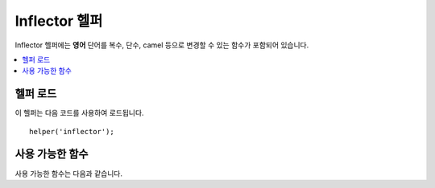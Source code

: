 ################
Inflector 헬퍼
################

Inflector 헬퍼에는 **영어** 단어를 복수, 단수, camel 등으로 변경할 수 있는 함수가 포함되어 있습니다.

.. contents::
  :local:

.. raw:: html

  <div class="custom-index container"></div>

헬퍼 로드
===================

이 헬퍼는 다음 코드를 사용하여 로드됩니다.

::

    helper('inflector');

사용 가능한 함수
===================

사용 가능한 함수는 다음과 같습니다.

.. php:function:: singular($string)

    :param	string	$string: 입력 문자열
    :returns:	단수형 단어
    :rtype:	string

    복수형 단어를 단수형으로 바꿉니다.
    
    ::

        echo singular('dogs'); // Prints 'dog'

.. php:function:: plural($string)

    :param	string	$string: 입력 문자열
    :returns:	복수형 단어
    :rtype:	string

    단수형 단어를 복수형으로 바꿉니다.
    
    ::

        echo plural('dog'); // Prints 'dogs'

.. php:function:: counted($count, $string)

    :param	int 	$count:  항목 수
    :param	string	$string: 입력 문자열
    :returns:	단수 또는 복수구
    :rtype:	string

    단어와 그 수를 구문으로 변경합니다.
    
    ::

        echo counted(3, 'dog'); // Prints '3 dogs'

.. php:function:: camelize($string)

    :param	string	$string: 입력 문자열
    :returns:	Camel case 문자열
    :rtype:	string

    공백이나 밑줄로 구분된 단어 문자열을 Camel case 문자열로 변경합니다.
    
    ::

        echo camelize('my_dog_spot'); // Prints 'myDogSpot'

.. php:function:: pascalize($string)

    :param	string	$string: 입력 문자열
    :returns:	Pascal case 문자열
    :rtype:	string

    공백 또는 밑줄로 구분된 문자열을 Pascal case 문자열로 변경합니다. 
    첫 번째 문자가 대문자로 표시되는 Camel case 문자열입니다.

    ::

        echo pascalize('my_dog_spot'); // Prints 'MyDogSpot'

.. php:function:: underscore($string)

    :param	string	$string: 입력 문자열
    :returns:	공백 대신 밑줄을 포함하는 문자열
    :rtype:	string

    여러 단어를 구분하는 공백을 밑줄로 표시합니다.
    
    ::

        echo underscore('my dog spot'); // Prints 'my_dog_spot'

.. php:function:: humanize($string[, $separator = '_'])

    :param	string	$string: 입력 문자열
    :param	string	$separator: 입력 구분자
    :returns:	Humanized 문자열
    :rtype:	string

    여러 단어를 구분하는 밑줄을 공백으로 표시합니다. 각 단어의 첫 글자는 대문자입니다.

    Example::

        echo humanize('my_dog_spot'); // Prints 'My Dog Spot'

    밑줄 대신 대시(-)를 사용할 수 있습니다.
    
    ::

        echo humanize('my-dog-spot', '-'); // Prints 'My Dog Spot'

.. php:function:: is_pluralizable($word)

    :param	string	$word: 입력 문자열
    :returns:	단어가 복수형이면 TRUE, 그렇지 않은 경우 FALSE
    :rtype:	bool

    주어진 단어가 복수형인지 확인합니다.
    
    ::

        is_pluralizable('equipment'); // Returns FALSE

.. php:function:: dasherize($string)

    :param	string	$string: 입력 문자열
    :returns:	Dasherized 문자열
    :rtype:	string

    문자열에서 밑줄을 대시로 바꿉니다.
    
    ::

        dasherize('hello_world'); // Returns 'hello-world'

.. php:function:: ordinal($integer)

    :param	int	$integer: 접미사를 결정하는 정수
    :returns:	서수 접미사
    :rtype:	string

    1st, 2nd, 3rd, 4th등 위치를 나타 내기 위해 숫자에 추가해야 하는 접미사를 반환합니다.
    
    Example::

        ordinal(1); // Returns 'st'

.. php:function:: ordinalize($integer)

    :param	int	$integer: 순서화할 정수
    :returns:	서수 정수
    :rtype:	string

    숫자를 1st, 2nd, 3rd, 4th등 위치를 나타내는 서수 문자열로 바꿉니다.

    ::

        ordinalize(1); // Returns '1st'
